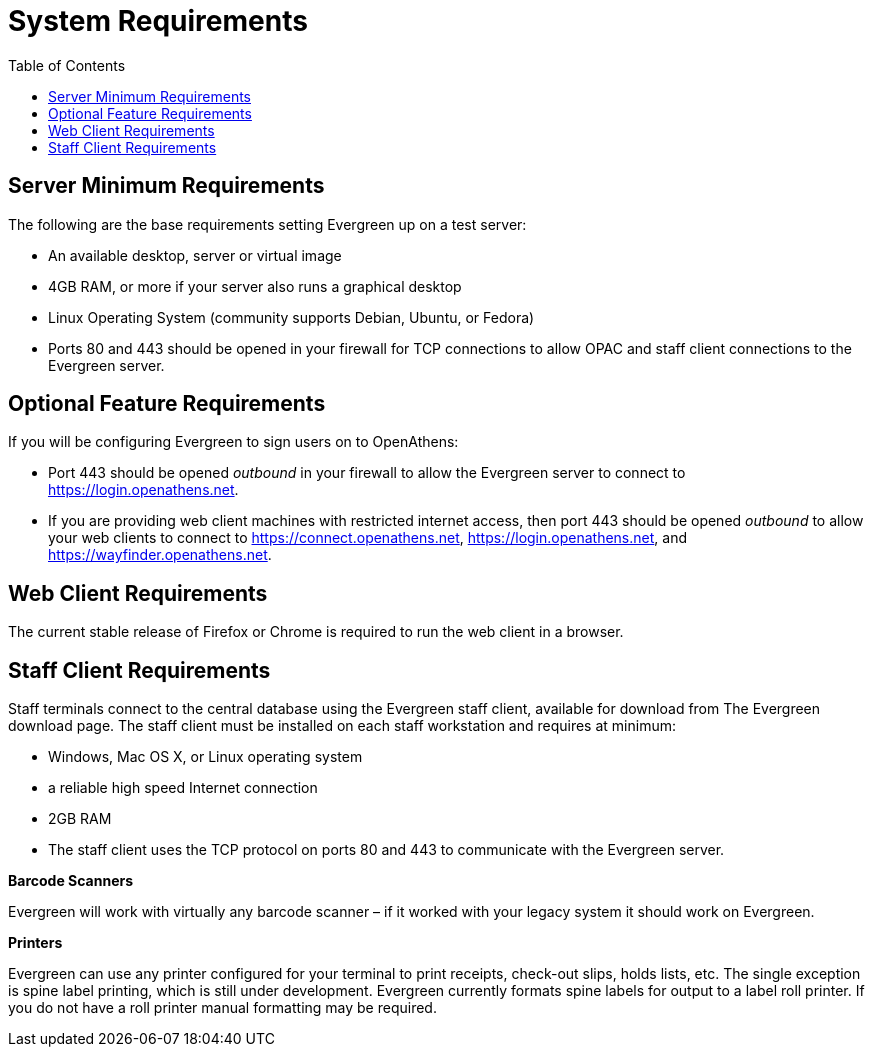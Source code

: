 = System Requirements =
:toc:

== Server Minimum Requirements ==

The following are the base requirements setting Evergreen up on a test server:
 
 * An available desktop, server or virtual image
 * 4GB RAM, or more if your server also runs a graphical desktop
 * Linux Operating System (community supports Debian, Ubuntu, or Fedora)
 * Ports 80 and 443 should be opened in your firewall for TCP connections to allow OPAC and staff client connections to the Evergreen server.

== Optional Feature Requirements ==

If you will be configuring Evergreen to sign users on to OpenAthens:

 * Port 443 should be opened _outbound_ in your firewall to allow the
   Evergreen server to connect to https://login.openathens.net.
 * If you are providing web client machines with restricted internet access, then port 443 should be
   opened _outbound_ to allow your web clients to connect to https://connect.openathens.net,
   https://login.openathens.net, and https://wayfinder.openathens.net.

== Web Client Requirements ==

The current stable release of Firefox or Chrome is required to run the web
client in a browser.

== Staff Client Requirements ==

Staff terminals connect to the central database using the Evergreen staff client, available for download from The Evergreen download page. 
The staff client must be installed on each staff workstation and requires at minimum:
 
 * Windows, Mac OS X, or Linux operating system
 * a reliable high speed Internet connection
 * 2GB RAM
 * The staff client uses the TCP protocol on ports 80 and 443 to communicate with the Evergreen server.

*Barcode Scanners*

Evergreen will work with virtually any barcode scanner – if it worked with your legacy system it should work on Evergreen.

*Printers*

Evergreen can use any printer configured for your terminal to print receipts, check-out slips, holds lists, etc. The single exception is spine label printing, 
which is still under development. Evergreen currently formats spine labels for output to a label roll printer. If you do not have a roll printer manual formatting may be required. 

